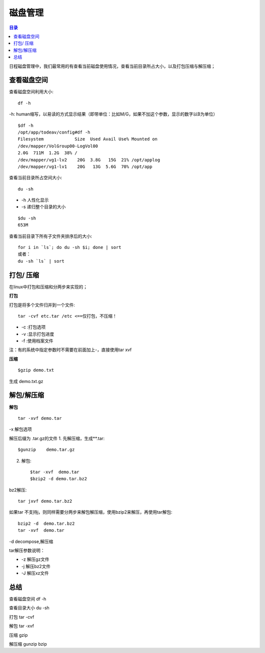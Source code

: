 .. _04_disk:

磁盘管理
========

.. contents:: 目录


日程磁盘管理中，我们最常用的有查看当前磁盘使用情况，查看当前目录所占大小，以及打包压缩与解压缩；


查看磁盘空间
-----------------------
查看磁盘空间利用大小::

    df -h
-h: human缩写，以易读的方式显示结果（即带单位：比如M/G，如果不加这个参数，显示的数字以B为单位）

::

	$df -h
	/opt/app/todeav/config#df -h
	Filesystem            Size  Used Avail Use% Mounted on
	/dev/mapper/VolGroup00-LogVol00
	2.0G  711M  1.2G  38% /
	/dev/mapper/vg1-lv2    20G  3.8G   15G  21% /opt/applog
	/dev/mapper/vg1-lv1    20G   13G  5.6G  70% /opt/app
	


查看当前目录所占空间大小::

    du -sh

- -h 人性化显示
- -s 递归整个目录的大小

::

	$du -sh
	653M


查看当前目录下所有子文件夹排序后的大小::

    for i in `ls`; do du -sh $i; done | sort
    或者：
    du -sh `ls` | sort


打包/ 压缩
-------------------
在linux中打包和压缩和分两步来实现的；

**打包**

打包是将多个文件归并到一个文件::

    tar -cvf etc.tar /etc <==仅打包，不压缩！

- -c :打包选项
- -v :显示打包进度
- -f :使用档案文件
注：有的系统中指定参数时不需要在前面加上-，直接使用tar xvf

**压缩**
::

    $gzip demo.txt
生成 demo.txt.gz

解包/解压缩
---------------------
**解包**
::

    tar -xvf demo.tar
-x 解包选项

解压后缀为 .tar.gz的文件
1. 先解压缩，生成**.tar::

    $gunzip    demo.tar.gz
2. 解包::

    $tar -xvf  demo.tar
    $bzip2 -d demo.tar.bz2

bz2解压::

    tar jxvf demo.tar.bz2
如果tar 不支持j，则同样需要分两步来解包解压缩，使用bzip2来解压，再使用tar解包::

    bzip2 -d  demo.tar.bz2
    tar -xvf  demo.tar
-d decompose,解压缩

tar解压参数说明：

- -z 解压gz文件
- -j 解压bz2文件
- -J 解压xz文件

总结
-----------
查看磁盘空间 df -h

查看目录大小 du -sh

打包  tar -cvf

解包 tar -xvf

压缩 gzip

解压缩 gunzip bzip
